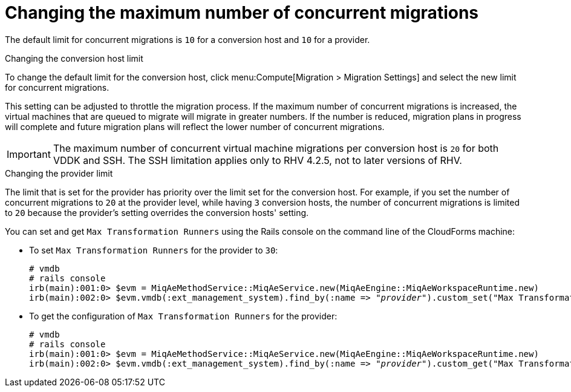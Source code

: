 [id="Configuring_the_maximum_number_of_concurrent_migrations"]
= Changing the maximum number of concurrent migrations

The default limit for concurrent migrations is `10` for a conversion host and `10` for a provider.

.Changing the conversion host limit

To change the default limit for the conversion host, click menu:Compute[Migration > Migration Settings] and select the new limit for concurrent migrations.

This setting can be adjusted to throttle the migration process. If the maximum number of concurrent migrations is increased, the virtual machines that are queued to migrate will migrate in greater numbers. If the number is reduced, migration plans in progress will complete and future migration plans will reflect the lower number of concurrent migrations.

[IMPORTANT]
====
The maximum number of concurrent virtual machine migrations per conversion host is `20` for both VDDK and SSH. The SSH limitation applies only to RHV 4.2.5, not to later versions of RHV.
====

.Changing the provider limit

The limit that is set for the provider has priority over the limit set for the conversion host. For example, if you set the number of concurrent migrations to `20` at the provider level, while having `3` conversion hosts, the number of concurrent migrations is limited to `20` because the provider's setting overrides the conversion hosts' setting.

You can set and get `Max Transformation Runners` using the Rails console on the command line of the CloudForms machine:

* To set `Max Transformation Runners` for the provider to `30`:
+
[options="nowrap" subs="+quotes,verbatim"]
----
# vmdb
# rails console
irb(main):001:0> $evm = MiqAeMethodService::MiqAeService.new(MiqAeEngine::MiqAeWorkspaceRuntime.new)
irb(main):002:0> $evm.vmdb(:ext_management_system).find_by(:name => "_provider_").custom_set("Max Transformation Runners", _30_)
----

* To get the configuration of `Max Transformation Runners` for the provider:
+
[options="nowrap" subs="+quotes,verbatim"]
----
# vmdb
# rails console
irb(main):001:0> $evm = MiqAeMethodService::MiqAeService.new(MiqAeEngine::MiqAeWorkspaceRuntime.new)
irb(main):002:0> $evm.vmdb(:ext_management_system).find_by(:name => "_provider_").custom_get("Max Transformation Runners")
----
